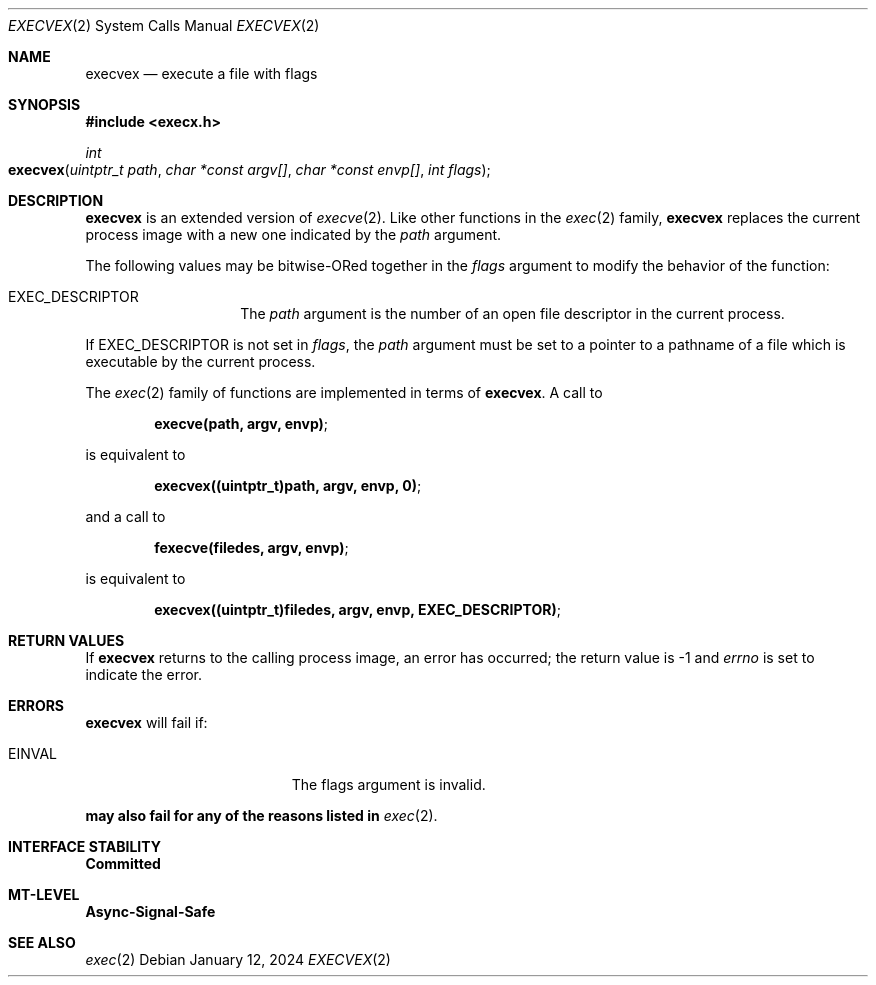 .\"
.\" This file and its contents are supplied under the terms of the
.\" Common Development and Distribution License ("CDDL"), version 1.0.
.\" You may only use this file in accordance with the terms of version
.\" 1.0 of the CDDL.
.\"
.\" A full copy of the text of the CDDL should have accompanied this
.\" source.  A copy of the CDDL is also available via the Internet at
.\" http://www.illumos.org/license/CDDL.
.\"
.\"
.\" Copyright 2024 Oxide Computer Company
.\"
.Dd January 12, 2024
.Dt EXECVEX 2
.Os
.Sh NAME
.Nm execvex
.Nd execute a file with flags
.Sh SYNOPSIS
.In execx.h
.Ft int
.Fo execvex
.Fa "uintptr_t path"
.Fa "char *const argv[]"
.Fa "char *const envp[]"
.Fa "int flags"
.Fc
.Sh DESCRIPTION
.Nm
is an extended version of
.Xr execve 2 .
Like other functions in the
.Xr exec 2
family,
.Nm
replaces the current process image with a new one indicated by the
.Ar path
argument.
.Pp
The following values may be bitwise-ORed together in the
.Fa flags
argument to modify the behavior of the function:
.Bl -tag -width Dv
.It Dv EXEC_DESCRIPTOR
The
.Ar path
argument is the number of an open file descriptor in the current process.
.El
.Pp
If
.Dv EXEC_DESCRIPTOR
is not set in
.Ar flags ,
the
.Ar path
argument must be set to a pointer to a pathname of a file which is executable
by the current process.
.Pp
The
.Xr exec 2
family of functions are implemented in terms of
.Nm .
A call to
.Pp
.Dl execve(path, argv, envp) ;
.Pp
is equivalent to
.Pp
.Dl execvex((uintptr_t)path, argv, envp, 0) ;
.Pp
and a call to
.Pp
.Dl fexecve(filedes, argv, envp) ;
.Pp
is equivalent to
.Pp
.Dl execvex((uintptr_t)filedes, argv, envp, EXEC_DESCRIPTOR) ;
.Sh RETURN VALUES
If
.Nm
returns to the calling process image, an error has occurred; the return
value is \-1 and
.Va errno
is set to indicate the error.
.Sh ERRORS
.Nm
will fail if:
.Bl -tag -width Er
.It Er EINVAL
The flags argument is invalid.
.El
.Pp
.Nm may also fail for any of the reasons listed in
.Xr exec 2 .
.Sh INTERFACE STABILITY
.Sy Committed
.Sh MT-LEVEL
.Sy Async-Signal-Safe
.Sh SEE ALSO
.Xr exec 2
